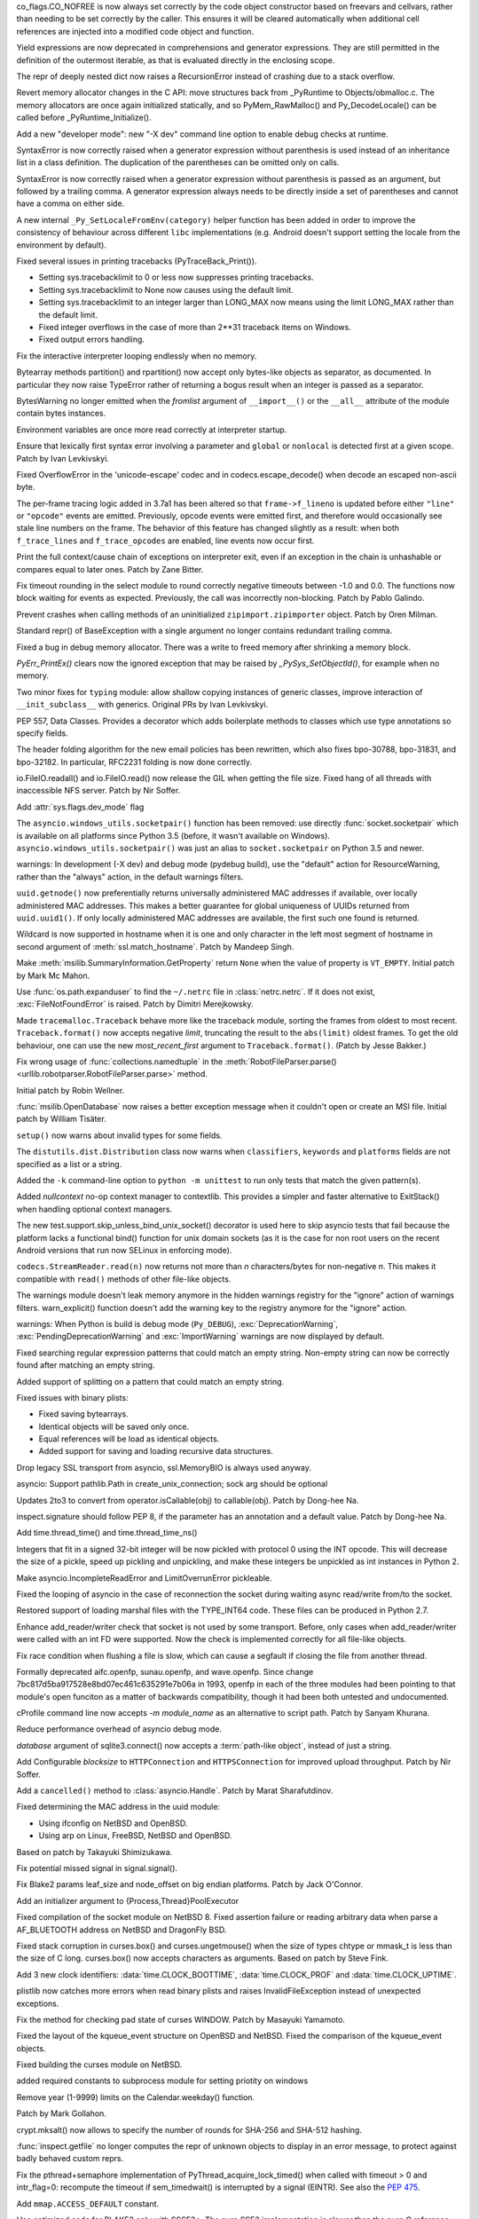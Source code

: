 .. bpo: 32176
.. date: 2017-12-02-21-37-22
.. nonce: Wt25-N
.. release date: 2017-12-05
.. section: Core and Builtins

co_flags.CO_NOFREE is now always set correctly by the code object
constructor based on freevars and cellvars, rather than needing to be set
correctly by the caller. This ensures it will be cleared automatically when
additional cell references are injected into a modified code object and
function.

..

.. bpo: 10544
.. date: 2017-11-27-08-37-34
.. nonce: 07nioT
.. section: Core and Builtins

Yield expressions are now deprecated in comprehensions and generator
expressions. They are still permitted in the definition of the outermost
iterable, as that is evaluated directly in the enclosing scope.

..

.. bpo: 32137
.. date: 2017-11-26-14-36-30
.. nonce: Stj5nL
.. section: Core and Builtins

The repr of deeply nested dict now raises a RecursionError instead of
crashing due to a stack overflow.

..

.. bpo: 32096
.. date: 2017-11-24-01-13-58
.. nonce: CQTHXJ
.. section: Core and Builtins

Revert memory allocator changes in the C API: move structures back from
_PyRuntime to Objects/obmalloc.c. The memory allocators are once again
initialized statically, and so PyMem_RawMalloc() and Py_DecodeLocale() can
be called before _PyRuntime_Initialize().

..

.. bpo: 32043
.. date: 2017-11-16-03-44-08
.. nonce: AAzwpZ
.. section: Core and Builtins

Add a new "developer mode": new "-X dev" command line option to enable debug
checks at runtime.

..

.. bpo: 32023
.. date: 2017-11-15-10-49-35
.. nonce: XnCGT5
.. section: Core and Builtins

SyntaxError is now correctly raised when a generator expression without
parenthesis is used instead of an inheritance list in a class definition.
The duplication of the parentheses can be omitted only on calls.

..

.. bpo: 32012
.. date: 2017-11-13-00-37-11
.. nonce: Kprjqe
.. section: Core and Builtins

SyntaxError is now correctly raised when a generator expression without
parenthesis is passed as an argument, but followed by a trailing comma. A
generator expression always needs to be directly inside a set of parentheses
and cannot have a comma on either side.

..

.. bpo: 28180
.. date: 2017-11-12-11-44-22
.. nonce: HQX000
.. section: Core and Builtins

A new internal ``_Py_SetLocaleFromEnv(category)`` helper function has been
added in order to improve the consistency of behaviour across different
``libc`` implementations (e.g. Android doesn't support setting the locale
from the environment by default).

..

.. bpo: 31949
.. date: 2017-11-05-16-11-07
.. nonce: 2yNC_z
.. section: Core and Builtins

Fixed several issues in printing tracebacks (PyTraceBack_Print()).

* Setting sys.tracebacklimit to 0 or less now suppresses printing tracebacks.
* Setting sys.tracebacklimit to None now causes using the default limit.
* Setting sys.tracebacklimit to an integer larger than LONG_MAX now means using
  the limit LONG_MAX rather than the default limit.
* Fixed integer overflows in the case of more than 2**31 traceback items on
  Windows.
* Fixed output errors handling.

..

.. bpo: 30696
.. date: 2017-10-28-22-06-03
.. nonce: lhC3HE
.. section: Core and Builtins

Fix the interactive interpreter looping endlessly when no memory.

..

.. bpo: 20047
.. date: 2017-10-28-19-11-05
.. nonce: GuNAto
.. section: Core and Builtins

Bytearray methods partition() and rpartition() now accept only bytes-like
objects as separator, as documented.  In particular they now raise TypeError
rather of returning a bogus result when an integer is passed as a separator.

..

.. bpo: 21720
.. date: 2017-10-25-15-51-37
.. nonce: BwIKLP
.. section: Core and Builtins

BytesWarning no longer emitted when the *fromlist* argument of
``__import__()`` or the ``__all__`` attribute of the module contain bytes
instances.

..

.. bpo: 31845
.. date: 2017-10-24-21-27-32
.. nonce: 8OS-k3
.. section: Core and Builtins

Environment variables are once more read correctly at interpreter startup.

..

.. bpo: 28936
.. date: 2017-10-23-23-39-26
.. nonce: C288Jh
.. section: Core and Builtins

Ensure that lexically first syntax error involving a parameter and
``global`` or ``nonlocal`` is detected first at a given scope. Patch by Ivan
Levkivskyi.

..

.. bpo: 31825
.. date: 2017-10-20-14-07-46
.. nonce: gJvmGW
.. section: Core and Builtins

Fixed OverflowError in the 'unicode-escape' codec and in
codecs.escape_decode() when decode an escaped non-ascii byte.

..

.. bpo: 31618
.. date: 2017-10-18-19-41-12
.. nonce: liLDiS
.. section: Core and Builtins

The per-frame tracing logic added in 3.7a1 has been altered so that
``frame->f_lineno`` is updated before either ``"line"`` or ``"opcode"``
events are emitted. Previously, opcode events were emitted first, and
therefore would occasionally see stale line numbers on the frame. The
behavior of this feature has changed slightly as a result: when both
``f_trace_lines`` and ``f_trace_opcodes`` are enabled, line events now occur
first.

..

.. bpo: 28603
.. date: 2017-10-17-13-29-19
.. nonce: _-oia3
.. section: Core and Builtins

Print the full context/cause chain of exceptions on interpreter exit, even
if an exception in the chain is unhashable or compares equal to later ones.
Patch by Zane Bitter.

..

.. bpo: 31786
.. date: 2017-10-15-23-44-57
.. nonce: XwdEP4
.. section: Core and Builtins

Fix timeout rounding in the select module to round correctly negative
timeouts between -1.0 and 0.0. The functions now block waiting for events as
expected. Previously, the call was incorrectly non-blocking. Patch by Pablo
Galindo.

..

.. bpo: 31781
.. date: 2017-10-13-20-01-47
.. nonce: cXE9SM
.. section: Core and Builtins

Prevent crashes when calling methods of an uninitialized
``zipimport.zipimporter`` object. Patch by Oren Milman.

..

.. bpo: 30399
.. date: 2017-10-12-22-21-01
.. nonce: 45f1gv
.. section: Core and Builtins

Standard repr() of BaseException with a single argument no longer contains
redundant trailing comma.

..

.. bpo: 31626
.. date: 2017-10-01-15-48-03
.. nonce: reLPxY
.. section: Core and Builtins

Fixed a bug in debug memory allocator.  There was a write to freed memory
after shrinking a memory block.

..

.. bpo: 30817
.. date: 2017-07-01-15-11-13
.. nonce: j7ZvN_
.. section: Core and Builtins

`PyErr_PrintEx()` clears now the ignored exception that may be raised by
`_PySys_SetObjectId()`, for example when no memory.

..

.. bpo: 28556
.. date: 2017-12-05-02-03-07
.. nonce: 9Z_PsJ
.. section: Library

Two minor fixes for ``typing`` module: allow shallow copying instances of
generic classes, improve interaction of ``__init_subclass__`` with generics.
Original PRs by Ivan Levkivskyi.

..

.. bpo: 32214
.. date: 2017-12-04-15-51-57
.. nonce: uozdNj
.. section: Library

PEP 557, Data Classes. Provides a decorator which adds boilerplate methods
to classes which use type annotations so specify fields.

..

.. bpo: 27240
.. date: 2017-12-02-16-06-00
.. nonce: Kji34M
.. section: Library

The header folding algorithm for the new email policies has been rewritten,
which also fixes bpo-30788, bpo-31831, and bpo-32182.  In particular,
RFC2231 folding is now done correctly.

..

.. bpo: 32186
.. date: 2017-11-30-20-38-16
.. nonce: O42bVe
.. section: Library

io.FileIO.readall() and io.FileIO.read() now release the GIL when getting
the file size. Fixed hang of all threads with inaccessible NFS server. Patch
by Nir Soffer.

..

.. bpo: 321010
.. date: 2017-11-29-00-42-47
.. nonce: -axD5l
.. section: Library

Add :attr:`sys.flags.dev_mode` flag

..

.. bpo: 32154
.. date: 2017-11-28-15-27-10
.. nonce: kDox7L
.. section: Library

The ``asyncio.windows_utils.socketpair()`` function has been removed: use
directly :func:`socket.socketpair` which is available on all platforms since
Python 3.5 (before, it wasn't available on Windows).
``asyncio.windows_utils.socketpair()`` was just an alias to
``socket.socketpair`` on Python 3.5 and newer.

..

.. bpo: 32089
.. date: 2017-11-27-11-29-34
.. nonce: 6ydDYv
.. section: Library

warnings: In development (-X dev) and debug mode (pydebug build), use the
"default" action for ResourceWarning, rather than the "always" action, in
the default warnings filters.

..

.. bpo: 32107
.. date: 2017-11-26-18-48-17
.. nonce: h2ph2K
.. section: Library

``uuid.getnode()`` now preferentially returns universally administered MAC
addresses if available, over locally administered MAC addresses.  This makes
a better guarantee for global uniqueness of UUIDs returned from
``uuid.uuid1()``.  If only locally administered MAC addresses are available,
the first such one found is returned.

..

.. bpo: 23033
.. date: 2017-11-26-17-00-52
.. nonce: YGXRWT
.. section: Library

Wildcard is now supported in hostname when it is one and only character in
the left most segment of hostname in second argument of
:meth:`ssl.match_hostname`.  Patch by Mandeep Singh.

..

.. bpo: 12239
.. date: 2017-11-24-14-07-55
.. nonce: Nj3A0x
.. section: Library

Make :meth:`msilib.SummaryInformation.GetProperty` return ``None`` when the
value of property is ``VT_EMPTY``.  Initial patch by Mark Mc Mahon.

..

.. bpo: 28334
.. date: 2017-11-24-11-50-41
.. nonce: 3gGGlt
.. section: Library

Use :func:`os.path.expanduser` to find the ``~/.netrc`` file in
:class:`netrc.netrc`.  If it does not exist, :exc:`FileNotFoundError` is
raised.  Patch by Dimitri Merejkowsky.

..

.. bpo: 32121
.. date: 2017-11-24-00-59-12
.. nonce: ePbmwC
.. section: Library

Made ``tracemalloc.Traceback`` behave more like the traceback module,
sorting the frames from oldest to most recent. ``Traceback.format()`` now
accepts negative *limit*, truncating the result to the ``abs(limit)`` oldest
frames. To get the old behaviour, one can use the new *most_recent_first*
argument to ``Traceback.format()``. (Patch by Jesse Bakker.)

..

.. bpo: 31325
.. date: 2017-11-23-22-12-11
.. nonce: 8jAUxN
.. section: Library

Fix wrong usage of :func:`collections.namedtuple` in the
:meth:`RobotFileParser.parse() <urllib.robotparser.RobotFileParser.parse>`
method.

Initial patch by Robin Wellner.

..

.. bpo: 12382
.. date: 2017-11-23-21-47-36
.. nonce: xWT9k0
.. section: Library

:func:`msilib.OpenDatabase` now raises a better exception message when it
couldn't open or create an MSI file.  Initial patch by William Tisäter.

..

.. bpo: 19610
.. date: 2017-11-23-16-15-55
.. nonce: Dlca2P
.. section: Library

``setup()`` now warns about invalid types for some fields.

The ``distutils.dist.Distribution`` class now warns when ``classifiers``,
``keywords`` and ``platforms`` fields are not specified as a list or a
string.

..

.. bpo: 32071
.. date: 2017-11-22-19-52-17
.. nonce: 4WNhUH
.. section: Library

Added the ``-k`` command-line option to ``python -m unittest`` to run only
tests that match the given pattern(s).

..

.. bpo: 10049
.. date: 2017-11-22-17-21-01
.. nonce: ttsBqb
.. section: Library

Added *nullcontext* no-op context manager to contextlib. This provides a
simpler and faster alternative to ExitStack() when handling optional context
managers.

..

.. bpo: 28684
.. date: 2017-11-22-12-54-46
.. nonce: NLiDKZ
.. section: Library

The new test.support.skip_unless_bind_unix_socket() decorator is used here
to skip asyncio tests that fail because the platform lacks a functional
bind() function for unix domain sockets (as it is the case for non root
users on the recent Android versions that run now SELinux in enforcing
mode).

..

.. bpo: 32110
.. date: 2017-11-22-09-44-15
.. nonce: VJa9bo
.. section: Library

``codecs.StreamReader.read(n)`` now returns not more than *n*
characters/bytes for non-negative *n*. This makes it compatible with
``read()`` methods of other file-like objects.

..

.. bpo: 27535
.. date: 2017-11-21-16-05-35
.. nonce: JLhcNz
.. section: Library

The warnings module doesn't leak memory anymore in the hidden warnings
registry for the "ignore" action of warnings filters. warn_explicit()
function doesn't add the warning key to the registry anymore for the
"ignore" action.

..

.. bpo: 32088
.. date: 2017-11-20-15-28-31
.. nonce: mV-4Nu
.. section: Library

warnings:  When Python is build is debug mode (``Py_DEBUG``),
:exc:`DeprecationWarning`, :exc:`PendingDeprecationWarning` and
:exc:`ImportWarning` warnings are now displayed by default.

..

.. bpo: 1647489
.. date: 2017-11-20-01-29-46
.. nonce: -ZNNkh
.. section: Library

Fixed searching regular expression patterns that could match an empty
string. Non-empty string can now be correctly found after matching an empty
string.

..

.. bpo: 25054
.. date: 2017-11-20-01-01-01
.. nonce: rOlRV6
.. section: Library

Added support of splitting on a pattern that could match an empty string.

..

.. bpo: 32072
.. date: 2017-11-18-21-13-52
.. nonce: nwDV8L
.. section: Library

Fixed issues with binary plists:

* Fixed saving bytearrays.
* Identical objects will be saved only once.
* Equal references will be load as identical objects.
* Added support for saving and loading recursive data structures.

..

.. bpo: 32069
.. date: 2017-11-18-17-09-01
.. nonce: S0wyy4
.. section: Library

Drop legacy SSL transport from asyncio, ssl.MemoryBIO is always used anyway.

..

.. bpo: 32066
.. date: 2017-11-17-18-28-53
.. nonce: OMQFLH
.. section: Library

asyncio: Support pathlib.Path in create_unix_connection; sock arg should be
optional

..

.. bpo: 32046
.. date: 2017-11-16-20-09-45
.. nonce: 9sGDtw
.. section: Library

Updates 2to3 to convert from operator.isCallable(obj) to callable(obj).
Patch by Dong-hee Na.

..

.. bpo: 32018
.. date: 2017-11-16-02-32-41
.. nonce: YMQ7Q2
.. section: Library

inspect.signature should follow PEP 8, if the parameter has an annotation
and a default value. Patch by Dong-hee Na.

..

.. bpo: 32025
.. date: 2017-11-15-20-03-45
.. nonce: lnIKYT
.. section: Library

Add time.thread_time() and time.thread_time_ns()

..

.. bpo: 32037
.. date: 2017-11-15-19-04-22
.. nonce: r8-5Nk
.. section: Library

Integers that fit in a signed 32-bit integer will be now pickled with
protocol 0 using the INT opcode.  This will decrease the size of a pickle,
speed up pickling and unpickling, and make these integers be unpickled as
int instances in Python 2.

..

.. bpo: 32034
.. date: 2017-11-15-13-44-28
.. nonce: uHAOmu
.. section: Library

Make asyncio.IncompleteReadError and LimitOverrunError pickleable.

..

.. bpo: 32015
.. date: 2017-11-13-17-48-33
.. nonce: 4nqRTD
.. section: Library

Fixed the looping of asyncio in the case of reconnection the socket during
waiting async read/write from/to the socket.

..

.. bpo: 32011
.. date: 2017-11-12-20-47-59
.. nonce: NzVDdZ
.. section: Library

Restored support of loading marshal files with the TYPE_INT64 code. These
files can be produced in Python 2.7.

..

.. bpo: 28369
.. date: 2017-11-10-16-27-26
.. nonce: IS74nd
.. section: Library

Enhance add_reader/writer check that socket is not used by some transport.
Before, only cases when add_reader/writer were called with an int FD were
supported.  Now the check is implemented correctly for all file-like
objects.

..

.. bpo: 31976
.. date: 2017-11-09-21-36-32
.. nonce: EOA7qY
.. section: Library

Fix race condition when flushing a file is slow, which can cause a segfault
if closing the file from another thread.

..

.. bpo: 31985
.. date: 2017-11-08-16-51-52
.. nonce: dE_fOB
.. section: Library

Formally deprecated aifc.openfp, sunau.openfp, and wave.openfp. Since change
7bc817d5ba917528e8bd07ec461c635291e7b06a in 1993, openfp in each of the
three modules had been pointing to that module's open funciton as a matter
of backwards compatibility, though it had been both untested and
undocumented.

..

.. bpo: 21862
.. date: 2017-11-07-15-19-52
.. nonce: RwietE
.. section: Library

cProfile command line now accepts `-m module_name` as an alternative to
script path. Patch by Sanyam Khurana.

..

.. bpo: 31970
.. date: 2017-11-07-14-20-09
.. nonce: x4EN_9
.. section: Library

Reduce performance overhead of asyncio debug mode.

..

.. bpo: 31843
.. date: 2017-11-07-00-37-50
.. nonce: lM2gkR
.. section: Library

*database* argument of sqlite3.connect() now accepts a :term:`path-like
object`, instead of just a string.

..

.. bpo: 31945
.. date: 2017-11-05-01-17-12
.. nonce: TLPBtS
.. section: Library

Add Configurable *blocksize* to ``HTTPConnection`` and ``HTTPSConnection``
for improved upload throughput.  Patch by Nir Soffer.

..

.. bpo: 31943
.. date: 2017-11-04-19-28-08
.. nonce: bxw5gM
.. section: Library

Add a ``cancelled()`` method to :class:`asyncio.Handle`.  Patch by Marat
Sharafutdinov.

..

.. bpo: 9678
.. date: 2017-11-03-22-05-47
.. nonce: oD51q6
.. section: Library

Fixed determining the MAC address in the uuid module:

* Using ifconfig on NetBSD and OpenBSD.
* Using arp on Linux, FreeBSD, NetBSD and OpenBSD.

Based on patch by Takayuki Shimizukawa.

..

.. bpo: 30057
.. date: 2017-11-03-19-11-43
.. nonce: NCaijI
.. section: Library

Fix potential missed signal in signal.signal().

..

.. bpo: 31933
.. date: 2017-11-03-08-36-03
.. nonce: UrtoMP
.. section: Library

Fix Blake2 params leaf_size and node_offset on big endian platforms. Patch
by Jack O'Connor.

..

.. bpo: 21423
.. date: 2017-11-02-22-26-16
.. nonce: hw5mEh
.. section: Library

Add an initializer argument to {Process,Thread}PoolExecutor

..

.. bpo: 31927
.. date: 2017-11-02-18-26-40
.. nonce: 40K6kp
.. section: Library

Fixed compilation of the socket module on NetBSD 8.  Fixed assertion failure
or reading arbitrary data when parse a AF_BLUETOOTH address on NetBSD and
DragonFly BSD.

..

.. bpo: 27666
.. date: 2017-11-01-18-13-42
.. nonce: j2zRnF
.. section: Library

Fixed stack corruption in curses.box() and curses.ungetmouse() when the size
of types chtype or mmask_t is less than the size of C long.  curses.box()
now accepts characters as arguments.  Based on patch by Steve Fink.

..

.. bpo: 31917
.. date: 2017-11-01-03-28-24
.. nonce: DYQL0g
.. section: Library

Add 3 new clock identifiers: :data:`time.CLOCK_BOOTTIME`,
:data:`time.CLOCK_PROF` and :data:`time.CLOCK_UPTIME`.

..

.. bpo: 31897
.. date: 2017-10-30-11-04-56
.. nonce: yjwdEb
.. section: Library

plistlib now catches more errors when read binary plists and raises
InvalidFileException instead of unexpected exceptions.

..

.. bpo: 25720
.. date: 2017-10-29-17-52-40
.. nonce: vSvb5h
.. section: Library

Fix the method for checking pad state of curses WINDOW. Patch by Masayuki
Yamamoto.

..

.. bpo: 31893
.. date: 2017-10-29-13-51-01
.. nonce: 8LZKEz
.. section: Library

Fixed the layout of the kqueue_event structure on OpenBSD and NetBSD. Fixed
the comparison of the kqueue_event objects.

..

.. bpo: 31891
.. date: 2017-10-29-11-23-24
.. nonce: 9kAPha
.. section: Library

Fixed building the curses module on NetBSD.

..

.. bpo: 31884
.. date: 2017-10-27
.. nonce: bjhre9
.. section: Library

added required constants to subprocess module for setting priotity on
windows

..

.. bpo: 28281
.. date: 2017-10-26-14-54-38
.. nonce: 7ZN5FG
.. section: Library

Remove year (1-9999) limits on the Calendar.weekday() function.

Patch by Mark Gollahon.

..

.. bpo: 31702
.. date: 2017-10-24-21-10-44
.. nonce: SfwJDI
.. section: Library

crypt.mksalt() now allows to specify the number of rounds for SHA-256 and
SHA-512 hashing.

..

.. bpo: 30639
.. date: 2017-10-24-12-24-56
.. nonce: ptNM9a
.. section: Library

:func:`inspect.getfile` no longer computes the repr of unknown objects to
display in an error message, to protect against badly behaved custom reprs.

..

.. bpo: 30768
.. date: 2017-10-24-12-00-16
.. nonce: Om8Yj_
.. section: Library

Fix the pthread+semaphore implementation of PyThread_acquire_lock_timed()
when called with timeout > 0 and intr_flag=0: recompute the timeout if
sem_timedwait() is interrupted by a signal (EINTR). See also the :pep:`475`.

..

.. bpo: 31854
.. date: 2017-10-23
.. nonce: fh8334f
.. section: Library

Add ``mmap.ACCESS_DEFAULT`` constant.

..

.. bpo: 31834
.. date: 2017-10-23-23-27-52
.. nonce: InwC6O
.. section: Library

Use optimized code for BLAKE2 only with SSSE3+. The pure SSE2 implementation
is slower than the pure C reference implementation.

..

.. bpo: 28292
.. date: 2017-10-23-20-03-36
.. nonce: 1Gkim2
.. section: Library

Calendar.itermonthdates() will now consistently raise an exception when a
date falls outside of the 0001-01-01 through 9999-12-31 range.  To support
applications that cannot tolerate such exceptions, the new methods
itermonthdays3() and itermonthdays4() are added.  The new methods return
tuples and are not restricted by the range supported by datetime.date.

..

.. bpo: 28564
.. date: 2017-10-23-16-22-54
.. nonce: Tx-l-I
.. section: Library

The shutil.rmtree() function has been sped up to 20--40%. This was done
using the os.scandir() function.

..

.. bpo: 28416
.. date: 2017-10-23-12-05-33
.. nonce: Ldnw8X
.. section: Library

Instances of pickle.Pickler subclass with the persistent_id() method and
pickle.Unpickler subclass with the persistent_load() method no longer create
reference cycles.

..

.. bpo: 31653
.. date: 2017-10-22-12-43-03
.. nonce: ttfGvq
.. section: Library

Don't release the GIL if we can acquire a multiprocessing semaphore
immediately.

..

.. bpo: 28326
.. date: 2017-10-22-11-06-02
.. nonce: rxh7L4
.. section: Library

Fix multiprocessing.Process when stdout and/or stderr is closed or None.

..

.. bpo: 20825
.. date: 2017-10-21-09-13-16
.. nonce: -1MBEy
.. section: Library

Add `subnet_of` and `superset_of` containment tests to
:class:`ipaddress.IPv6Network` and :class:`ipaddress.IPv4Network`. Patch by
Michel Albert and Cheryl Sabella.

..

.. bpo: 31827
.. date: 2017-10-20-16-12-01
.. nonce: 7R8s8s
.. section: Library

Remove the os.stat_float_times() function. It was introduced in Python 2.3
for backward compatibility with Python 2.2, and was deprecated since Python
3.1.

..

.. bpo: 31756
.. date: 2017-10-20-12-57-52
.. nonce: IxCvGB
.. section: Library

Add a ``subprocess.Popen(text=False)`` keyword argument to `subprocess`
functions to be more explicit about when the library should attempt to
decode outputs into text. Patch by Andrew Clegg.

..

.. bpo: 31819
.. date: 2017-10-19-20-03-13
.. nonce: mw2wF9
.. section: Library

Add AbstractEventLoop.sock_recv_into().

..

.. bpo: 31457
.. date: 2017-10-18-19-05-17
.. nonce: KlE6r8
.. section: Library

If nested log adapters are used, the inner ``process()`` methods are no
longer omitted.

..

.. bpo: 31457
.. date: 2017-10-18-16-48-09
.. nonce: _ovmzp
.. section: Library

The ``manager`` property on LoggerAdapter objects is now properly settable.

..

.. bpo: 31806
.. date: 2017-10-17-23-27-03
.. nonce: TzphdL
.. section: Library

Fix timeout rounding in time.sleep(), threading.Lock.acquire() and
socket.socket.settimeout() to round correctly negative timeouts between -1.0
and 0.0. The functions now block waiting for events as expected. Previously,
the call was incorrectly non-blocking. Patch by Pablo Galindo.

..

.. bpo: 31803
.. date: 2017-10-17-22-55-13
.. nonce: YLL1gJ
.. section: Library

time.clock() and time.get_clock_info('clock') now emit a DeprecationWarning
warning.

..

.. bpo: 31800
.. date: 2017-10-17-20-08-19
.. nonce: foOSCi
.. section: Library

Extended support for parsing UTC offsets. strptime '%z' can now parse the
output generated by datetime.isoformat, including seconds and microseconds.

..

.. bpo: 28603
.. date: 2017-10-17-12-29-18
.. nonce: tGuX2C
.. section: Library

traceback: Fix a TypeError that occurred during printing of exception
tracebacks when either the current exception or an exception in its
context/cause chain is unhashable. Patch by Zane Bitter.

..

.. bpo: 30541
.. date: 2017-10-17-12-04-37
.. nonce: q3BM6C
.. section: Library

Add new function to seal a mock and prevent the automatically creation of
child mocks. Patch by Mario Corchero.

..

.. bpo: 31784
.. date: 2017-10-13-23-35-47
.. nonce: 6e57bd
.. section: Library

Implement the :pep:`564`, add new 6 new functions with nanosecond resolution
to the :mod:`time` module: :func:`~time.clock_gettime_ns`,
:func:`~time.clock_settime_ns`, :func:`~time.monotonic_ns`,
:func:`~time.perf_counter_ns`, :func:`~time.process_time_ns`,
:func:`~time.time_ns`.

..

.. bpo: 30143
.. date: 2017-10-12-19-05-54
.. nonce: 25_hU1
.. section: Library

2to3 now generates a code that uses abstract collection classes from
collections.abc rather than collections.

..

.. bpo: 31770
.. date: 2017-10-12-18-45-38
.. nonce: GV3MPx
.. section: Library

Prevent a crash when calling the ``__init__()`` method of a
``sqlite3.Cursor`` object more than once. Patch by Oren Milman.

..

.. bpo: 31764
.. date: 2017-10-11-22-18-04
.. nonce: EMyIkK
.. section: Library

Prevent a crash in ``sqlite3.Cursor.close()`` in case the ``Cursor`` object
is uninitialized. Patch by Oren Milman.

..

.. bpo: 31752
.. date: 2017-10-11-00-45-01
.. nonce: DhWevN
.. section: Library

Fix possible crash in timedelta constructor called with custom integers.

..

.. bpo: 31620
.. date: 2017-10-06-04-35-31
.. nonce: gksLA1
.. section: Library

an empty asyncio.Queue now doesn't leak memory when queue.get pollers
timeout

..

.. bpo: 31690
.. date: 2017-10-05-15-14-46
.. nonce: f0XteV
.. section: Library

Allow the flags re.ASCII, re.LOCALE, and re.UNICODE to be used as group
flags for regular expressions.

..

.. bpo: 30349
.. date: 2017-10-05-12-45-29
.. nonce: 6zKJsF
.. section: Library

FutureWarning is now emitted if a regular expression contains character set
constructs that will change semantically in the future (nested sets and set
operations).

..

.. bpo: 31664
.. date: 2017-10-04-20-36-28
.. nonce: 4VDUzo
.. section: Library

Added support for the Blowfish hashing in the crypt module.

..

.. bpo: 31632
.. date: 2017-10-04-11-37-14
.. nonce: LiOC3C
.. section: Library

Fix method set_protocol() of class _SSLProtocolTransport in asyncio module.
This method was previously modifying a wrong reference to the protocol.

..

.. bpo: 15037
.. date: 2017-09-29-19-19-36
.. nonce: ykimLK
.. section: Library

Added a workaround for getkey() in curses for ncurses 5.7 and earlier.

..

.. bpo: 31307
.. date: 2017-09-07-12-50-28
.. nonce: AVBiNY
.. section: Library

Allow use of bytes objects for arguments to
:meth:`configparser.ConfigParser.read`. Patch by Vincent Michel.

..

.. bpo: 31334
.. date: 2017-09-04-00-22-31
.. nonce: 9WYRfi
.. section: Library

Fix ``poll.poll([timeout])`` in the ``select`` module for arbitrary negative
timeouts on all OSes where it can only be a non-negative integer or -1.
Patch by Riccardo Coccioli.

..

.. bpo: 31310
.. date: 2017-08-30-18-23-54
.. nonce: 7D1UNt
.. section: Library

multiprocessing's semaphore tracker should be launched again if crashed.

..

.. bpo: 31308
.. date: 2017-08-30-17-59-36
.. nonce: KbexyC
.. section: Library

Make multiprocessing's forkserver process immune to Ctrl-C and other user
interruptions. If it crashes, restart it when necessary.

..

.. bpo: 31245
.. date: 2017-08-22-11-05-35
.. nonce: AniZuz
.. section: Library

Added support for AF_UNIX socket in asyncio `create_datagram_endpoint`.

..

.. bpo: 30553
.. date: 2017-07-05-14-48-26
.. nonce: Oupsxo
.. section: Library

Add HTTP/2 status code 421 (Misdirected Request) to
:class:`http.HTTPStatus`. Patch by Vitor Pereira.

..

.. bpo: 32105
.. date: 2017-11-21-10-54-16
.. nonce: 91mhWm
.. section: Documentation

Added asyncio.BaseEventLoop.connect_accepted_socket versionaddded marker.

..

.. bpo: 31380
.. date: 2017-12-04-23-19-16
.. nonce: VlMmHW
.. section: Tests

Skip test_httpservers test_undecodable_file on macOS: fails on APFS.

..

.. bpo: 31705
.. date: 2017-11-30-12-27-10
.. nonce: yULW7O
.. section: Tests

Skip test_socket.test_sha256() on Linux kernel older than 4.5. The test
fails with ENOKEY on kernel 3.10 (on ppc64le). A fix was merged into the
kernel 4.5.

..

.. bpo: 32138
.. date: 2017-11-27-16-18-58
.. nonce: QsTvf-
.. section: Tests

Skip on Android test_faulthandler tests that raise SIGSEGV and remove the
test.support.requires_android_level decorator.

..

.. bpo: 32136
.. date: 2017-11-26-17-11-27
.. nonce: Y11luJ
.. section: Tests

The runtime embedding tests have been split out from
``Lib/test/test_capi.py`` into a new ``Lib/test/test_embed.py`` file.

..

.. bpo: 28668
.. date: 2017-11-25-14-53-29
.. nonce: Y1G6pA
.. section: Tests

test.support.requires_multiprocessing_queue is removed. Skip tests with
test.support.import_module('multiprocessing.synchronize') instead when the
semaphore implementation is broken or missing.

..

.. bpo: 32126
.. date: 2017-11-24-18-15-12
.. nonce: PLmNLn
.. section: Tests

Skip test_get_event_loop_new_process in test.test_asyncio.test_events when
sem_open() is not functional.

..

.. bpo: 31174
.. date: 2017-10-24-11-36-10
.. nonce: xCvXcr
.. section: Tests

Fix test_tools.test_unparse: DirectoryTestCase now stores the names sample
to always test the same files. It prevents false alarms when hunting
reference leaks.

..

.. bpo: 28538
.. date: 2017-11-21-17-27-59
.. nonce: DsNBS7
.. section: Build

Revert the previous changes, the if_nameindex structure is defined by
Unified Headers.

..

.. bpo: 28762
.. date: 2017-11-21-17-12-24
.. nonce: R6uu8w
.. section: Build

Revert the last commit, the F_LOCK macro is defined by Android Unified
Headers.

..

.. bpo: 29040
.. date: 2017-11-21-16-56-24
.. nonce: 14lCSr
.. section: Build

Support building Android with Unified Headers. The first NDK release to
support Unified Headers is android-ndk-r14.

..

.. bpo: 32059
.. date: 2017-11-18-11-19-28
.. nonce: a0Hxgp
.. section: Build

``detect_modules()`` in ``setup.py`` now also searches the sysroot paths
when cross-compiling.

..

.. bpo: 31957
.. date: 2017-11-06-11-53-39
.. nonce: S_1jFK
.. section: Build

Fixes Windows SDK version detection when building for Windows.

..

.. bpo: 31609
.. date: 2017-11-04-15-35-08
.. nonce: k7_nBR
.. section: Build

Fixes quotes in PCbuild/clean.bat

..

.. bpo: 31934
.. date: 2017-11-03-15-17-50
.. nonce: 8bUlpv
.. section: Build

Abort the build when building out of a not clean source tree.

..

.. bpo: 31926
.. date: 2017-11-03-10-07-14
.. nonce: 57wE98
.. section: Build

Fixed Argument Clinic sometimes causing compilation errors when there was
more than one function and/or method in a .c file with the same name.

..

.. bpo: 28791
.. date: 2017-11-02-20-30-57
.. nonce: VaE3o8
.. section: Build

Update Windows builds to use SQLite 3.21.0.

..

.. bpo: 28791
.. date: 2017-11-02-20-13-46
.. nonce: STt3jL
.. section: Build

Update OS X installer to use SQLite 3.21.0.

..

.. bpo: 28643
.. date: 2017-11-01-14-16-27
.. nonce: 9iPKJy
.. section: Build

Record profile-opt build progress with stamp files.

..

.. bpo: 31866
.. date: 2017-10-24-23-21-13
.. nonce: MkNO66
.. section: Build

Finish removing support for AtheOS.

..

.. bpo: 1102
.. date: 2017-11-19-09-46-27
.. nonce: NY-g1F
.. section: Windows

Return ``None`` when ``View.Fetch()`` returns ``ERROR_NO_MORE_ITEMS``
instead of raising ``MSIError``.

Initial patch by Anthony Tuininga.

..

.. bpo: 31944
.. date: 2017-11-04-15-29-47
.. nonce: 0Bx8tZ
.. section: Windows

Fixes Modify button in Apps and Features dialog.

..

.. bpo: 20486
.. date: 2017-10-26-23-02-57
.. nonce: 3IdsZ1
.. section: Windows

Implement the ``Database.Close()`` method to help closing MSI database
objects.

..

.. bpo: 31857
.. date: 2017-10-23-18-35-50
.. nonce: YwhEvc
.. section: Windows

Make the behavior of USE_STACKCHECK deterministic in a multi-threaded
environment.

..

.. bpo: 31392
.. date: 2017-12-04-21-57-43
.. nonce: f8huBC
.. section: macOS

Update macOS installer to use OpenSSL 1.0.2m

..

.. bpo: 32207
.. date: 2017-12-04-15-04-43
.. nonce: IzyAJo
.. section: IDLE

Improve tk event exception tracebacks in IDLE. When tk event handling is
driven by IDLE's run loop, a confusing and distracting queue.EMPTY traceback
context is no longer added to tk event exception tracebacks.  The traceback
is now the same as when event handling is driven by user code.  Patch based
on a suggestion by Serhiy Storchaka.

..

.. bpo: 32164
.. date: 2017-11-28-21-47-15
.. nonce: 2T2Na8
.. section: IDLE

Delete unused file idlelib/tabbedpages.py. Use of TabbedPageSet in
configdialog was replaced by ttk.Notebook.

..

.. bpo: 32100
.. date: 2017-11-21-08-26-08
.. nonce: P43qx2
.. section: IDLE

IDLE: Fix old and new bugs in pathbrowser; improve tests. Patch mostly by
Cheryl Sabella.

..

.. bpo: 31858
.. date: 2017-10-26-20-20-19
.. nonce: VuSA_e
.. section: IDLE

IDLE -- Restrict shell prompt manipulaton to the shell. Editor and output
windows only see an empty last prompt line.  This simplifies the code and
fixes a minor bug when newline is inserted. Sys.ps1, if present, is read on
Shell start-up, but is not set or changed.

..

.. bpo: 31860
.. date: 2017-10-24-16-21-50
.. nonce: gECuWx
.. section: IDLE

The font sample in the IDLE configuration dialog is now editable. Changes
persist while IDLE remains open

..

.. bpo: 31836
.. date: 2017-10-21-15-41-53
.. nonce: fheLME
.. section: IDLE

Test_code_module now passes if run after test_idle, which sets ps1.

The code module uses sys.ps1 if present or sets it to '>>> ' if not.
Test_code_module now properly tests both behaviors.  Ditto for ps2.

..

.. bpo: 28603
.. date: 2017-10-17-13-26-13
.. nonce: TMEQfp
.. section: IDLE

Fix a TypeError that caused a shell restart when printing a traceback that
includes an exception that is unhashable. Patch by Zane Bitter.

..

.. bpo: 13802
.. date: 2017-10-12-00-51-29
.. nonce: VwjZRD
.. section: IDLE

Use non-Latin characters in the IDLE's Font settings sample. Even if one
selects a font that defines a limited subset of the unicode Basic
Multilingual Plane, tcl/tk will use other fonts that define a character. The
expanded example give users of non-Latin characters a better idea of what
they might see in IDLE's shell and editors.

To make room for the expanded sample, frames on the Font tab are re-
arranged.  The Font/Tabs help explains a bit about the additions.

..

.. bpo: 32159
.. date: 2017-11-28-21-24-41
.. nonce: RSl4QK
.. section: Tools/Demos

Remove CVS and Subversion tools: remove svneol.py and treesync.py scripts.
CPython migrated from CVS to Subversion, to Mercurial, and then to Git. CVS
and Subversion are no longer used to develop CPython.

..

.. bpo: 30722
.. date: 2017-10-23-19-45-52
.. nonce: ioRlAu
.. section: Tools/Demos

Make redemo work with Python 3.6 and newer versions.

In Python 3.6, flags like re.DOTALL became members of an enum.IntFlag so
usages like ``getattr(re, 'DOTALL')`` are invalid.

Also, remove the ``LOCALE`` option since it doesn't work with string
patterns in Python 3.

Patch by Christoph Sarnowski.

..

.. bpo: 20891
.. date: 2017-11-30-18-13-45
.. nonce: wBnMdF
.. section: C API

Fix PyGILState_Ensure(). When PyGILState_Ensure() is called in a non-Python
thread before PyEval_InitThreads(), only call PyEval_InitThreads() after
calling PyThreadState_New() to fix a crash.

..

.. bpo: 32125
.. date: 2017-11-24-21-25-43
.. nonce: K8zWgn
.. section: C API

The ``Py_UseClassExceptionsFlag`` flag has been removed. It was deprecated
and wasn't used anymore since Python 2.0.

..

.. bpo: 25612
.. date: 2017-10-22-13-12-28
.. nonce: 1jnWKT
.. section: C API

Move the current exception state from the frame object to the co-routine.
This simplifies the interpreter and fixes a couple of obscure bugs caused by
having swap exception state when entering or exiting a generator.

..

.. bpo: 23699
.. date: 2017-10-19-15-27-04
.. nonce: -noVVc
.. section: C API

Add Py_RETURN_RICHCOMPARE macro to reduce boilerplate code in rich
comparison functions.

..

.. bpo: 30697
.. date: 2017-06-30-11-58-01
.. nonce: Q3T_8n
.. section: C API

The `PyExc_RecursionErrorInst` singleton is removed and
`PyErr_NormalizeException()` does not use it anymore. This singleton is
persistent and its members being never cleared may cause a segfault during
finalization of the interpreter. See also issue #22898.
